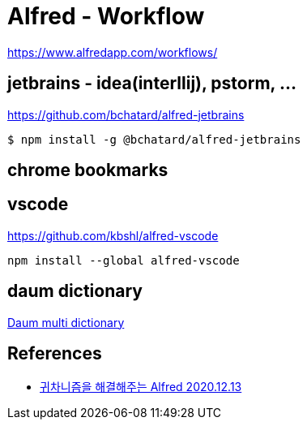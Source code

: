 = Alfred - Workflow

https://www.alfredapp.com/workflows/

== jetbrains - idea(interllij), pstorm, ...
https://github.com/bchatard/alfred-jetbrains

----
$ npm install -g @bchatard/alfred-jetbrains
----


== chrome bookmarks



== vscode
https://github.com/kbshl/alfred-vscode

----
npm install --global alfred-vscode
----

== daum dictionary
https://www.packal.org/workflow/daum-multi-dictionary[Daum multi dictionary]

== References

* https://sungjk.github.io/2020/12/13/alfred-tips.html[귀차니즘을 해결해주는 Alfred 2020.12.13]
